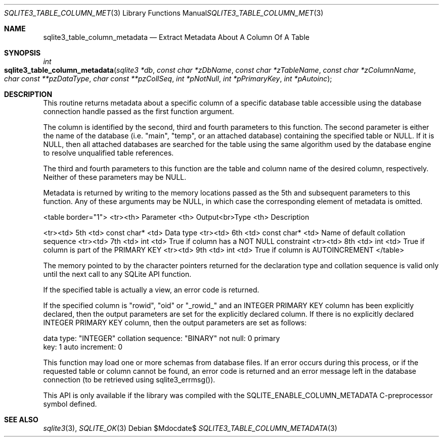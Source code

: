.Dd $Mdocdate$
.Dt SQLITE3_TABLE_COLUMN_METADATA 3
.Os
.Sh NAME
.Nm sqlite3_table_column_metadata
.Nd Extract Metadata About A Column Of A Table
.Sh SYNOPSIS
.Ft int 
.Fo sqlite3_table_column_metadata
.Fa "sqlite3 *db"
.Fa "const char *zDbName"
.Fa "const char *zTableName"
.Fa "const char *zColumnName"
.Fa "char const **pzDataType"
.Fa "char const **pzCollSeq"
.Fa "int *pNotNull"
.Fa "int *pPrimaryKey"
.Fa "int *pAutoinc               "
.Fc
.Sh DESCRIPTION
This routine returns metadata about a specific column of a specific
database table accessible using the database connection
handle passed as the first function argument.
.Pp
The column is identified by the second, third and fourth parameters
to this function.
The second parameter is either the name of the database (i.e.
"main", "temp", or an attached database) containing the specified table
or NULL.
If it is NULL, then all attached databases are searched for the table
using the same algorithm used by the database engine to resolve unqualified
table references.
.Pp
The third and fourth parameters to this function are the table and
column name of the desired column, respectively.
Neither of these parameters may be NULL.
.Pp
Metadata is returned by writing to the memory locations passed as the
5th and subsequent parameters to this function.
Any of these arguments may be NULL, in which case the corresponding
element of metadata is omitted.
.Bd -ragged
<table border="1"> <tr><th> Parameter <th> Output<br>Type <th>  Description
.Pp
<tr><td> 5th <td> const char* <td> Data type <tr><td> 6th <td> const
char* <td> Name of default collation sequence <tr><td> 7th <td> int
<td> True if column has a NOT NULL constraint <tr><td> 8th <td> int
<td> True if column is part of the PRIMARY KEY <tr><td> 9th <td> int
<td> True if column is AUTOINCREMENT </table> 
.Ed
.Pp
The memory pointed to by the character pointers returned for the declaration
type and collation sequence is valid only until the next call to any
SQLite API function.
.Pp
If the specified table is actually a view, an error code
is returned.
.Pp
If the specified column is "rowid", "oid" or "_rowid_" and an INTEGER PRIMARY KEY
column has been explicitly declared, then the output parameters are
set for the explicitly declared column.
If there is no explicitly declared INTEGER PRIMARY KEY
column, then the output parameters are set as follows: 
.Bd -literal
data type: "INTEGER" collation sequence: "BINARY" not null: 0 primary
key: 1 auto increment: 0 
.Ed
.Pp
This function may load one or more schemas from database files.
If an error occurs during this process, or if the requested table or
column cannot be found, an error code is returned and an
error message left in the database connection (to
be retrieved using sqlite3_errmsg()).
.Pp
This API is only available if the library was compiled with the SQLITE_ENABLE_COLUMN_METADATA
C-preprocessor symbol defined.
.Sh SEE ALSO
.Xr sqlite3 3 ,
.Xr SQLITE_OK 3
